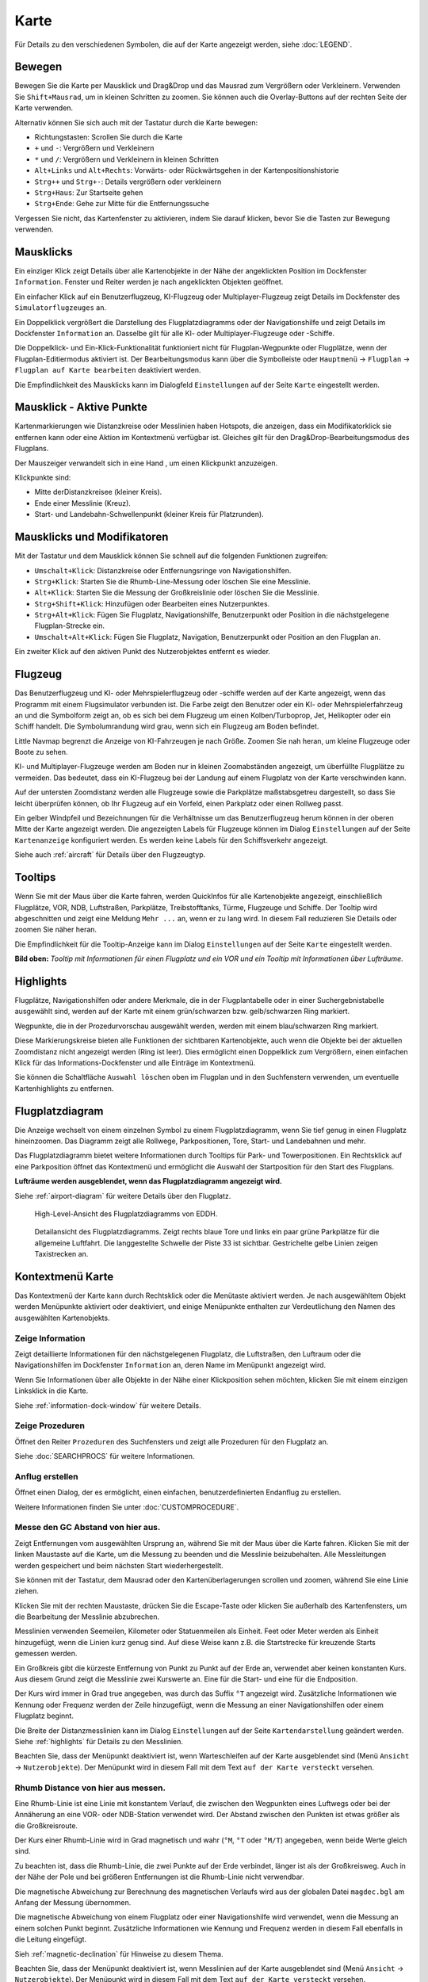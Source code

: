 Karte
-----

Für Details zu den verschiedenen Symbolen, die auf der Karte angezeigt
werden, siehe :doc:`LEGEND`.

.. _moving:

Bewegen
~~~~~~~

Bewegen Sie die Karte per Mausklick und Drag&Drop und das Mausrad zum
Vergrößern oder Verkleinern. Verwenden Sie ``Shift+Mausrad``, um in
kleinen Schritten zu zoomen. Sie können auch die Overlay-Buttons auf der
rechten Seite der Karte verwenden.

Alternativ können Sie sich auch mit der Tastatur durch die Karte
bewegen:

-  Richtungstasten: Scrollen Sie durch die Karte
-  ``+`` und ``-``: Vergrößern und Verkleinern
-  ``*`` und ``/``: Vergrößern und Verkleinern in kleinen Schritten
-  ``Alt+Links`` und ``Alt+Rechts``: Vorwärts- oder Rückwärtsgehen in
   der Kartenpositionshistorie
-  ``Strg++`` und ``Strg+-``: Details vergrößern oder verkleinern
-  ``Strg+Haus``: Zur Startseite gehen
-  ``Strg+Ende``: Gehe zur Mitte für die Entfernungssuche

Vergessen Sie nicht, das Kartenfenster zu aktivieren, indem Sie darauf
klicken, bevor Sie die Tasten zur Bewegung verwenden.

.. _mouse-clicks:

Mausklicks
~~~~~~~~~~

Ein einziger Klick zeigt Details über alle Kartenobjekte in der Nähe der
angeklickten Position im Dockfenster ``Information``. Fenster und
Reiter werden je nach angeklickten Objekten geöffnet.

Ein einfacher Klick auf ein Benutzerflugzeug, KI-Flugzeug oder
Multiplayer-Flugzeug zeigt Details im Dockfenster des
``Simulatorflugzeuges`` an.

Ein Doppelklick vergrößert die Darstellung des Flugplatzdiagramms oder
der Navigationshilfe und zeigt Details im Dockfenster ``Information`` an. Dasselbe
gilt für alle KI- oder Multiplayer-Flugzeuge oder -Schiffe.

Die Doppelklick- und Ein-Klick-Funktionalität funktioniert nicht für
Flugplan-Wegpunkte oder Flugplätze, wenn der Flugplan-Editiermodus
aktiviert ist. Der Bearbeitungsmodus kann über die Symbolleiste oder
``Hauptmenü`` -> ``Flugplan`` -> ``Flugplan auf Karte bearbeiten``
deaktiviert werden.

Die Empfindlichkeit des Mausklicks kann im Dialogfeld ``Einstellungen``
auf der Seite ``Karte`` eingestellt werden.

.. _mouse-click-hotspots:

Mausklick - Aktive Punkte
~~~~~~~~~~~~~~~~~~~~~~~~~~~~~

Kartenmarkierungen wie Distanzkreise oder Messlinien haben Hotspots,
die anzeigen, dass ein Modifikatorklick sie entfernen kann oder eine
Aktion im Kontextmenü verfügbar ist. Gleiches gilt für den
Drag&Drop-Bearbeitungsmodus des Flugplans.

Der Mauszeiger verwandelt sich in eine Hand |Hand Cursor|, um einen
Klickpunkt anzuzeigen.

Klickpunkte sind:

-  Mitte derDistanzkreisee (kleiner Kreis).
-  Ende einer Messlinie (Kreuz).
-  Start- und Landebahn-Schwellenpunkt (kleiner Kreis für Platzrunden).

.. _mouse-clicks-modifiers:

Mausklicks und Modifikatoren
~~~~~~~~~~~~~~~~~~~~~~~~~~~~

Mit der Tastatur und dem Mausklick können Sie schnell auf die folgenden
Funktionen zugreifen:

-  ``Umschalt+Klick``: Distanzkreise oder Entfernungsringe von Navigationshilfen.
-  ``Strg+Klick``: Starten Sie die Rhumb-Line-Messung oder löschen Sie
   eine Messlinie.
-  ``Alt+Klick``: Starten Sie die Messung der Großkreislinie oder
   löschen Sie die Messlinie.
-  ``Strg+Shift+Klick``: Hinzufügen oder Bearbeiten eines
   Nutzerpunktes.
-  ``Strg+Alt+Klick``: Fügen Sie Flugplatz, Navigationshilfe, Benutzerpunkt oder
   Position in die nächstgelegene Flugplan-Strecke ein.
-  ``Umschalt+Alt+Klick``: Fügen Sie Flugplatz, Navigation,
   Benutzerpunkt oder Position an den Flugplan an.

Ein zweiter Klick auf den aktiven Punkt des Nutzerobjektes entfernt es wieder.

.. _aircraft:

Flugzeug
~~~~~~~~

Das Benutzerflugzeug und KI- oder Mehrspielerflugzeug oder -schiffe
werden auf der Karte angezeigt, wenn das Programm mit einem
Flugsimulator verbunden ist. Die Farbe zeigt den Benutzer oder ein KI-
oder Mehrspielerfahrzeug an und die Symbolform zeigt an, ob es sich bei
dem Flugzeug um einen Kolben/Turboprop, Jet, Helikopter oder ein Schiff
handelt. Die Symbolumrandung wird grau, wenn sich ein Flugzeug am Boden
befindet.

Little Navmap begrenzt die Anzeige von KI-Fahrzeugen je nach Größe.
Zoomen Sie nah heran, um kleine Flugzeuge oder Boote zu sehen.

KI- und Multiplayer-Flugzeuge werden am Boden nur in kleinen
Zoomabständen angezeigt, um überfüllte Flugplätze zu vermeiden. Das
bedeutet, dass ein KI-Flugzeug bei der Landung auf einem Flugplatz von
der Karte verschwinden kann.

Auf der untersten Zoomdistanz werden alle Flugzeuge sowie die Parkplätze
maßstabsgetreu dargestellt, so dass Sie leicht überprüfen können, ob Ihr
Flugzeug auf ein Vorfeld, einen Parkplatz oder einen Rollweg passt.

Ein gelber Windpfeil und Bezeichnungen für die Verhältnisse um das
Benutzerflugzeug herum können in der oberen Mitte der Karte angezeigt
werden. Die angezeigten Labels für Flugzeuge können im Dialog
``Einstellungen`` auf der Seite ``Kartenanzeige`` konfiguriert
werden. Es werden keine Labels für den Schiffsverkehr angezeigt.

Siehe auch :ref:`aircraft` für Details
über den Flugzeugtyp.

Tooltips
~~~~~~~~

Wenn Sie mit der Maus über die Karte fahren, werden QuickInfos für alle
Kartenobjekte angezeigt, einschließlich Flugplätze, VOR, NDB,
Luftstraßen, Parkplätze, Treibstofftanks, Türme, Flugzeuge und Schiffe.
Der Tooltip wird abgeschnitten und zeigt eine Meldung ``Mehr ...`` an,
wenn er zu lang wird. In diesem Fall reduzieren Sie Details oder zoomen
Sie näher heran.

Die Empfindlichkeit für die Tooltip-Anzeige kann im Dialog
``Einstellungen`` auf der Seite ``Karte`` eingestellt werden.

|Tooltip| |Tooltip Airspace|

**Bild oben:** *Tooltip mit Informationen für einen Flugplatz und ein
VOR und ein Tooltip mit Informationen über Lufträume.*

Highlights
~~~~~~~~~~

Flugplätze, Navigationshilfen oder andere Merkmale, die in der Flugplantabelle oder
in einer Suchergebnistabelle ausgewählt sind, werden auf der Karte mit
einem grün/schwarzen bzw. gelb/schwarzen Ring markiert.

Wegpunkte, die in der Prozedurvorschau ausgewählt werden, werden mit
einem blau/schwarzen Ring markiert.

Diese Markierungskreise bieten alle Funktionen der sichtbaren
Kartenobjekte, auch wenn die Objekte bei der aktuellen Zoomdistanz nicht
angezeigt werden (Ring ist leer). Dies ermöglicht einen Doppelklick zum
Vergrößern, einen einfachen Klick für das Informations-Dockfenster und
alle Einträge im Kontextmenü.

Sie können die Schaltfläche ``Auswahl löschen`` |Clear Selection| oben
im Flugplan und in den Suchfenstern verwenden, um eventuelle
Kartenhighlights zu entfernen.

Flugplatzdiagram
~~~~~~~~~~~~~~~~

Die Anzeige wechselt von einem einzelnen Symbol zu einem
Flugplatzdiagramm, wenn Sie tief genug in einen Flugplatz hineinzoomen.
Das Diagramm zeigt alle Rollwege, Parkpositionen, Tore, Start- und
Landebahnen und mehr.

Das Flugplatzdiagramm bietet weitere Informationen durch Tooltips für
Park- und Towerpositionen. Ein Rechtsklick auf eine Parkposition öffnet
das Kontextmenü und ermöglicht die Auswahl der Startposition für den
Start des Flugplans.

**Lufträume werden ausgeblendet, wenn das Flugplatzdiagramm angezeigt
wird.**

Siehe :ref:`airport-diagram` für
weitere Details über den Flugplatz.

.. figure:: ../images/airportdiagram1.jpg

        High-Level-Ansicht des Flugplatzdiagramms von EDDH.

.. figure:: ../images/airportdiagram2.jpg

        Detailansicht des Flugplatzdiagramms. Zeigt rechts
        blaue Tore und links ein paar grüne Parkplätze für die allgemeine
        Luftfahrt. Die langgestellte Schwelle der Piste 33 ist sichtbar.
        Gestrichelte gelbe Linien zeigen Taxistrecken an.

.. _map-context-menu:

Kontextmenü Karte
~~~~~~~~~~~~~~~~~

Das Kontextmenü der Karte kann durch Rechtsklick oder die Menütaste
aktiviert werden. Je nach ausgewähltem Objekt werden Menüpunkte
aktiviert oder deaktiviert, und einige Menüpunkte enthalten zur
Verdeutlichung den Namen des ausgewählten Kartenobjekts.

.. _show-information:

|Show Information| Zeige Information
^^^^^^^^^^^^^^^^^^^^^^^^^^^^^^^^^^^^

Zeigt detaillierte Informationen für den nächstgelegenen Flugplatz, die
Luftstraßen, den Luftraum oder die Navigationshilfen im
Dockfenster ``Information`` an, deren Name im Menüpunkt angezeigt wird.

Wenn Sie Informationen über alle Objekte in der Nähe einer Klickposition
sehen möchten, klicken Sie mit einem einzigen Linksklick in die Karte.

Siehe :ref:`information-dock-window` für
weitere Details.

.. _show-procedures:

|Show Procedures| Zeige Prozeduren
^^^^^^^^^^^^^^^^^^^^^^^^^^^^^^^^^^

Öffnet den Reiter ``Prozeduren`` des Suchfensters und zeigt
alle Prozeduren für den Flugplatz an.

Siehe :doc:`SEARCHPROCS` für weitere Informationen.

.. _show-approach-custom:

|Create Approach| Anflug erstellen
^^^^^^^^^^^^^^^^^^^^^^^^^^^^^^^^^^

Öffnet einen Dialog, der es ermöglicht, einen einfachen,
benutzerdefinierten Endanflug zu erstellen.

Weitere Informationen finden Sie unter :doc:`CUSTOMPROCEDURE`.

.. _measure-gc-distance-from-here:

|Measure GC Distance from here| Messe den GC Abstand von hier aus.
^^^^^^^^^^^^^^^^^^^^^^^^^^^^^^^^^^^^^^^^^^^^^^^^^^^^^^^^^^^^^^^^^^

Zeigt Entfernungen vom ausgewählten Ursprung an, während Sie mit der
Maus über die Karte fahren. Klicken Sie mit der linken Maustaste auf die
Karte, um die Messung zu beenden und die Messlinie beizubehalten. Alle
Messleitungen werden gespeichert und beim nächsten Start
wiederhergestellt.

Sie können mit der Tastatur, dem Mausrad oder den Kartenüberlagerungen
scrollen und zoomen, während Sie eine Linie ziehen.

Klicken Sie mit der rechten Maustaste, drücken Sie die Escape-Taste oder
klicken Sie außerhalb des Kartenfensters, um die Bearbeitung der
Messlinie abzubrechen.

Messlinien verwenden Seemeilen, Kilometer oder Statuenmeilen als
Einheit. Feet oder Meter werden als Einheit hinzugefügt, wenn die Linien
kurz genug sind. Auf diese Weise kann z.B. die Startstrecke für
kreuzende Starts gemessen werden.

Ein Großkreis gibt die kürzeste Entfernung von Punkt zu Punkt auf der
Erde an, verwendet aber keinen konstanten Kurs. Aus diesem Grund zeigt
die Messlinie zwei Kurswerte an. Eine für die Start- und eine für die
Endposition.

Der Kurs wird immer in Grad true angegeben, was durch das Suffix ``°T``
angezeigt wird. Zusätzliche Informationen wie Kennung oder Frequenz
werden der Zeile hinzugefügt, wenn die Messung an einer Navigationshilfen oder
einem Flugplatz beginnt.

Die Breite der Distanzmesslinien kann im Dialog ``Einstellungen`` auf
der Seite ``Kartendarstellung`` geändert werden. Siehe
:ref:`highlights` für Details zu den
Messlinien.

Beachten Sie, dass der Menüpunkt deaktiviert ist, wenn Warteschleifen auf der
Karte ausgeblendet sind (Menü ``Ansicht`` -> ``Nutzerobjekte``). Der
Menüpunkt wird in diesem Fall mit dem Text ``auf der Karte versteckt``
versehen.

.. _measure-rhumb-distance-from-here:

|Measure Rhumb Distance from here| Rhumb Distance von hier aus messen.
^^^^^^^^^^^^^^^^^^^^^^^^^^^^^^^^^^^^^^^^^^^^^^^^^^^^^^^^^^^^^^^^^^^^^^

Eine Rhumb-Linie ist eine Linie mit konstantem Verlauf, die zwischen den
Wegpunkten eines Luftwegs oder bei der Annäherung an eine VOR- oder
NDB-Station verwendet wird. Der Abstand zwischen den Punkten ist etwas
größer als die Großkreisroute.

Der Kurs einer Rhumb-Linie wird in Grad magnetisch und wahr (``°M``,
``°T`` oder ``°M/T``) angegeben, wenn beide Werte gleich sind.

Zu beachten ist, dass die Rhumb-Linie, die zwei Punkte auf der Erde
verbindet, länger ist als der Großkreisweg. Auch in der Nähe der Pole
und bei größeren Entfernungen ist die Rhumb-Linie nicht verwendbar.

Die magnetische Abweichung zur Berechnung des magnetischen Verlaufs wird
aus der globalen Datei ``magdec.bgl`` am Anfang der Messung übernommen.

Die magnetische Abweichung von einem Flugplatz oder einer Navigationshilfe wird
verwendet, wenn die Messung an einem solchen Punkt beginnt. Zusätzliche
Informationen wie Kennung und Frequenz werden in diesem Fall ebenfalls
in die Leitung eingefügt.

Sieh :ref:`magnetic-declination` für
Hinweise zu diesem Thema.

Beachten Sie, dass der Menüpunkt deaktiviert ist, wenn Messlinien auf
der Karte ausgeblendet sind (Menü ``Ansicht`` -> ``Nutzerobjekte``). Der
Menüpunkt wird in diesem Fall mit dem Text ``auf der Karte versteckt``
versehen.

.. _remove-distance-measurement:

|Remove Distance measurement| Entfernungsmessung entfernen
^^^^^^^^^^^^^^^^^^^^^^^^^^^^^^^^^^^^^^^^^^^^^^^^^^^^^^^^^^

Entfernt die ausgewählte Zeile. Dieser Menüpunkt ist aktiv, wenn Sie mit
der rechten Maustaste auf den Endpunkt einer Abstandsmesslinie (kleines
Kreuz) klicken.

.. _show-traffic-pattern:

|Display Airport Traffic Pattern| Flugplatz-Verkehrsdiagramm anzeigen
^^^^^^^^^^^^^^^^^^^^^^^^^^^^^^^^^^^^^^^^^^^^^^^^^^^^^^^^^^^^^^^^^^^^^

Dieser Menüpunkt ist aktiviert, wenn Sie auf einen Flugplatz klicken.
Zeigt einen Dialog an, der es ermöglicht, ein Flugplatz-Verkehrsdiagramm
auf der Karte anzupassen und anzuzeigen.

Siehe :doc:`TRAFFICPATTERN`.

Beachten Sie, dass der Menüpunkt deaktiviert ist, wenn Messlinien auf
der Karte ausgeblendet sind (Menü ``Ansicht`` -> ``Nutzerobjekte``). Der
Menüpunkt wird in diesem Fall mit dem Text ``auf der Karte versteckt``
versehen.

.. _remove-traffic-pattern:

|Remove Airport Traffic Pattern| Platzrunde entfernen
^^^^^^^^^^^^^^^^^^^^^^^^^^^^^^^^^^^^^^^^^^^^^^^^^^^^^^^^^^^^^^^^^^

Aktiviert, wenn auf den Hotspot der Platzrunde (weißer
gefüllter Kreis an der Schwelle der Start- und Landebahn) geklickt wird,
der durch einen anderen Mauszeiger angezeigt wird. Entfernt die Platzrunde aus der Karte.

Siehe auch :doc:`TRAFFICPATTERN`.

.. _holding:

|Display Holding| Warteschleife Anzeigen
''''''''''''''''''''''''''''''''''''''''''

Ermöglicht die Darstellung einer Warteschleife an beliebiger Stelle auf der
Karte. Die Warteschleife kann auch an Navigationshilfen angehängt werden. Öffnet einen
Dialog zur Anpassung der ausgewählten Warteschleife.

Siehe Kapitel :doc:`HOLD` für weitere Informationen.

Beachten Sie, dass der Menüpunkt deaktiviert ist, wenn Warteschleifen auf der
Karte ausgeblendet sind (Menü ``Ansicht`` -> ``Nutzerobjekte``). Der
Menüpunkt wird in diesem Fall mit dem Text ``auf der Karte versteckt``
versehen.

Warteschleife Entfernen
''''''''''''''''''''''''''

Aktiviert, wenn auf den Hotspot geklickt wird (Warteschleifenursprung, weiß
gefülltes Dreieck), der durch einen geänderten Mauszeiger angezeigt wird.
Entfernt die Warteschleife von der Karte.

Siehe Kapitel :doc:`HOLD` für weitere Informationen.

.. _show-range-rings:

|Show Range Rings| Zeige Distanzkreise
^^^^^^^^^^^^^^^^^^^^^^^^^^^^^^^^^^^^^^^^^^

Zeigt mehrere rote Distanzkreise um die angeklickte Position herum an.
Die Anzahl und Entfernung der Entfernungsringe kann im Dialogfeld
``Einstellungen`` auf der Seite ``Kartenanzeige`` geändert
werden. Eine Beschriftung zeigt den Radius jedes Rings in Seemeilen an.

Die Breite aller Range Ringe kann im Dialog ``Einstellungen`` auf der
Seite ``Kartendarstellung`` geändert werden.

BDistanzkreises der Menüpunkt deaktiviert ist, wenn Entfernungsringe auf der
Karte ausgeblendet sind (Menü ``Ansicht`` -> ``Nutzerobjekte``). Der
Menüpunkt wird in diesem Fall mit dem Text ``auf der Karte versteckt``
versehen.

.. _show-navaid-range:

|Show Navaid range| Zeige Reichweite der Navigationshilfe
^^^^^^^^^^^^^^^^^^^^^^^^^^^^^^^^^^^^^^^^^^^^^^^^^^^^^^^^^^

Zeigt einen Ring um das angeklickte Funkfeuer (VOR oder NDB), der die
Reichweite der Navigationshilfe anzeigt. Eine Beschriftung zeigt Kennung- und
Frequenzangaben. Die Ringfarbe zeigt den Type der Navigationshilfe.

Der Menüpunkt ist deaktiviert, wenn Entfernungsringe auf der
Karte ausgeblendet sind (Menü ``Ansicht`` -> ``Nutzerobjekte``). Der
Menüpunkt wird in diesem Fall mit dem Text ``auf der Karte versteckt``
versehen.

.. _remove-range-ring:

|Remove Range Ring| Distanzkreise Entfernen
^^^^^^^^^^^^^^^^^^^^^^^^^^^^^^^^^^^^^^^^^^^^^^

Entfernt die ausgewählten Ringe aus der Karte. Dieser Menüpunkt ist
aktiv, wenn Sie mit der rechten Maustaste auf den Mittelpunkt eines
Entfernungsrings (kleiner Kreis) klicken.

.. _remove-all-range-rings-and-distance-measurements:

|Remove all Range Rings and Distance measurements| Entferne alle Entfernungsringe und Distanzmessungen.
^^^^^^^^^^^^^^^^^^^^^^^^^^^^^^^^^^^^^^^^^^^^^^^^^^^^^^^^^^^^^^^^^^^^^^^^^^^^^^^^^^^^^^^^^^^^^^^^^^^^^^^

Entfernt alle Ringe und Distanzmesslinien aus der Karte.

.. _set-as-flight-plan-departure:

|Set as Flight Plan Departure| Als Startflugplatz setzen
^^^^^^^^^^^^^^^^^^^^^^^^^^^^^^^^^^^^^^^^^^^^^^^^^^^^^^^^

Dies ist aktiv, wenn sich der Klick auf einem Flugplatz, einer
Flugplatz-Parkplatz oder einer Kraftstoffbox befindet. Er ersetzt
entweder den aktuellen Flugplanstart oder fügt einen neuen Flug hinzu,
wenn der Flugplan leer ist.

Die standardmäßige Startbahn wird als Startposition verwendet, wenn das
angeklickte Objekt ein Flugplatz ist. Die Flugplatz- und Parkposition
ersetzt sowohl die aktuelle Abflug- als auch die Startposition, wenn
eine Parkposition in einem Flugplatzdiagramm angeklickt wird.

.. _set-as-flight-plan-destination:

|Set as Flight Plan Destination| Als Zielflugplatz setzen
^^^^^^^^^^^^^^^^^^^^^^^^^^^^^^^^^^^^^^^^^^^^^^^^^^^^^^^^^

Dieser Menüpunkt ist aktiv, wenn sich der Klick auf einem Flugplatz
befindet. Er ersetzt entweder das Flugplanziel oder fügt den Flugplatz
hinzu, wenn der Flugplan leer ist.

.. _set-as-flight-plan-alternate:

|Set as Flight Plan Alternate| Als Ausweichflugplatz hinzufügen
^^^^^^^^^^^^^^^^^^^^^^^^^^^^^^^^^^^^^^^^^^^^^^^^^^^^^^^^^^^^^^^^

Dieser Menüpunkt ist aktiv, wenn Sie an einem Flugplatz angeklickt
haben. Wenn Sie diesen Punkt auswählen, wird der Flugplatz als
Alternative zum aktuellen Flugplan hinzugefügt.

Dem Flugplan können mehr als ein Ausweichflugplatz hinzugefügt werden. Die
Flugstrecken zu den Ausweichflugplätzen beginnen alle vom Zielort
aus.

.. _add-position-to-flight-plan:

|Add Position to Flight Plan| Position zum Flugplan hinzufügen
^^^^^^^^^^^^^^^^^^^^^^^^^^^^^^^^^^^^^^^^^^^^^^^^^^^^^^^^^^^^^^

Fügt das angeklickte Objekt in die nächstgelegene Flugplanstrecke ein.
Das Objekt wird vor dem Start oder nach dem Ziel hinzugefügt, wenn sich
die angeklickte Position in der Nähe der Flugplanendpunkte befindet.

Der Text ``Position`` wird durch einen Objektnamen ersetzt, wenn sich
ein Flugplatz, Navigationshilfe oder Nutzerpunkt an der angeklickten Position
befindet.

Eine benutzerdefinierte Flugplanposition wird dem Plan hinzugefügt, wenn
sich kein Flugplatz oder Navigationshilfe in der Nähe des angeklickten Punktes
befindet.

Ein Benutzerpunkt wird in eine benutzerdefinierte Flugplanposition
umgewandelt, wenn er dem Plan hinzugefügt wird.

.. _append-position-to-flight-plan:

|Append Position to Flight Plan| Position an den Flugplan anhängen
^^^^^^^^^^^^^^^^^^^^^^^^^^^^^^^^^^^^^^^^^^^^^^^^^^^^^^^^^^^^^^^^^^

Das Gleiche wie ``Position zum Flugplan hinzufügen``, aber das
ausgewählte Objekt oder die ausgewählte Position wird immer hinter dem
Zielflugplatz oder dem letzten Wegpunkt des Flugplans angehängt.

.. _delete-from-flight-plan:

|Delete from Flight Plan| Aus dem Flugplan löschen
^^^^^^^^^^^^^^^^^^^^^^^^^^^^^^^^^^^^^^^^^^^^^^^^^^

Löscht die ausgewählte Flugplatz-, Navigations- oder
Benutzerflugplanposition aus dem Plan. Dies kann Abflug, Ziel,
Ausweichflugplatz oder ein Zwischenziel sein.

.. _edit-name-of-user-waypoint:

|Edit Flight Plan Position| Flugplan Position bearbeiten
^^^^^^^^^^^^^^^^^^^^^^^^^^^^^^^^^^^^^^^^^^^^^^^^^^^^^^^^

Ändert den Namen oder die Position eines benutzerdefinierten Wegpunktes.
Siehe :doc:`EDITFPPOSITION`.

Die Länge des Namens ist beim Speichern in einer PLN-Datei auf 10
Zeichen begrenzt. Andere Flugplanformate haben stärkere Einschränkungen
in Bezug auf Länge und zulässige Zeichen.

Sie können die Koordinaten auch direkt bearbeiten, anstatt die
Flugplanposition zu ziehen
(:ref:`map-flight-plan-editing`).

Siehe :doc:`COORDINATES` für eine Liste von
Formaten, die vom Bearbeitungsdialog erkannt werden.

.. _add-userpoint:

|Add Userpoint| Füge Nutzerpunkt hinzu
^^^^^^^^^^^^^^^^^^^^^^^^^^^^^^^^^^^^^^

Fügt einen benutzerdefinierten Wegpunkt zu den Benutzerdaten hinzu.
Einige Felder des Benutzerpunkt-Dialogs werden abhängig vom ausgewählten
Kartenobjekt automatisch ausgefüllt.

Koordinaten werden immer ausgefüllt. Wenn es sich bei dem ausgewählten
Objekt um einen Flugplatz oder eine Navigationshilfe handelt, wird ein
Benutzerpunkt vom Typ ``Flugplatz`` bzw. ``Wegpunkt`` erstellt und die
Felder Kennung, Region, Name und Höhe werden ausgefüllt.

Wenn die ausgewählte Position ein leerer Kartenraum ist, wird an dieser
Position ein Benutzerpunkt vom Typ ``Bookmark`` erstellt. Die Höhe wird
ausgefüllt, wenn GLOBE Offline-Höhendaten installiert sind. Siehe
:ref:`cache-elevation`.

Weitere Informationen finden Sie unter :ref:`userpoints-dialog-add`.

.. _edit-userpoint:

|Edit Userpoint| Bearbeite Nutzerpunkt
^^^^^^^^^^^^^^^^^^^^^^^^^^^^^^^^^^^^^^

Öffnet den Bearbeitungsdialog für einen Benutzerpunkt. Nur aktiviert,
wenn das ausgewählte Objekt ein Benutzerpunkt ist. Siehe :ref:`userpoints-dialog-edit`.

.. _move-userpoint:

|Move Userpoint| Verschiebe Nutzerpunkt
^^^^^^^^^^^^^^^^^^^^^^^^^^^^^^^^^^^^^^^

Verschiebt den Benutzerpunkt an eine neue Position auf der Karte. Nur
aktiviert, wenn das ausgewählte Objekt ein Benutzerpunkt ist.

Mit einem Linksklick wird der Benutzerpunkt an die neue Position
gesetzt. Klicken Sie mit der rechten Maustaste oder drücken Sie die
Escape-Taste, um den Vorgang abzubrechen und um den Benutzerpunkt wieder
an seine vorherige Position zu bringen.

.. _delete-userpoint:

|Delete Userpoint| Lösche Nutzerpunkt
^^^^^^^^^^^^^^^^^^^^^^^^^^^^^^^^^^^^^

Entfernt den benutzerdefinierten Wegpunkt nach Bestätigung aus den
Benutzerdaten. Nur aktiviert, wenn das ausgewählte Objekt ein
Benutzerpunkt ist.

.. _edit-log-entry:

|Edit Log Entry| Logbucgeintrag bearbeiten
^^^^^^^^^^^^^^^^^^^^^^^^^^^^^^^^^^^^^^^^^^

Aktiv, wenn Sie auf die blaue Großkreidelinie oder einen Flugplatz eines
Logbucheintrags klicken.

Ermöglicht das Bearbeiten des jeweiligen Logbucheintrags. Siehe
:ref:`logbook-dialog-edit`.

.. _show-in-search:

|Show in Search| Zeige in der Suche
^^^^^^^^^^^^^^^^^^^^^^^^^^^^^^^^^^^

Zeigt den nächstgelegenen Flugplatz, die nächste Navigationshilfe, den nächsten Nutzerpunkt,
Online-Client oder Online-Center im Suchdialog an. Die aktuellen
Suchparameter werden zurückgesetzt.

.. _set-center-for-distance-search:

|Set Center for Distance Search| Zentrum für Distanzsuche setzen
^^^^^^^^^^^^^^^^^^^^^^^^^^^^^^^^^^^^^^^^^^^^^^^^^^^^^^^^^^^^^^^^

Setzt das Zentrum der Distanzsuche für die Suchfunktion. Siehe
:ref:`distance-search`. Das Zentrum der
Distanzsuche ist hervorgehoben duch ein |Distance Search Symbol| Symbol.

.. _set-home:

|Set Home| Heimansicht setzen
^^^^^^^^^^^^^^^^^^^^^^^^^^^^^

Legt die aktuell sichtbare Kartenansicht als Heimansicht fest. Die Mitte
des Home-Bereichs wird hervorgehoben durch ein |Home Symbol| Symbol.

.. |Hand Cursor| image:: ../images/cursorhand.jpg
.. |Tooltip| image:: ../images/tooltip.jpg
.. |Tooltip Airspace| image:: ../images/tooltipairspace.jpg
.. |Clear Selection| image:: ../images/icon_clearselection.png
.. |Show Information| image:: ../images/icon_globals.png
.. |Show Procedures| image:: ../images/icon_approach.png
.. |Create Approach| image:: ../images/icon_approachcustom.png
.. |Measure GC Distance from here| image:: ../images/icon_distancemeasure.png
.. |Measure Rhumb Distance from here| image:: ../images/icon_distancemeasurerhumb.png
.. |Remove Distance measurement| image:: ../images/icon_distancemeasureoff.png
.. |Display Airport Traffic Pattern| image:: ../images/icon_trafficpattern.png
.. |Remove Airport Traffic Pattern| image:: ../images/icon_trafficpatternoff.png
.. |Display Holding| image:: ../images/icon_hold.png
.. |Show Range Rings| image:: ../images/icon_rangerings.png
.. |Show Navaid range| image:: ../images/icon_navrange.png
.. |Remove Range Ring| image:: ../images/icon_rangeringoff.png
.. |Remove all Range Rings and Distance measurements| image:: ../images/icon_rangeringsoff.png
.. |Set as Flight Plan Departure| image:: ../images/icon_airportroutedest.png
.. |Set as Flight Plan Destination| image:: ../images/icon_airportroutestart.png
.. |Set as Flight Plan Alternate| image:: ../images/icon_airportroutealt.png
.. |Add Position to Flight Plan| image:: ../images/icon_routeadd.png
.. |Append Position to Flight Plan| image:: ../images/icon_routeadd.png
.. |Delete from Flight Plan| image:: ../images/icon_routedeleteleg.png
.. |Edit Flight Plan Position| image:: ../images/icon_routestring.png
.. |Add Userpoint| image:: ../images/icon_userdata_add.png
.. |Edit Userpoint| image:: ../images/icon_userdata_edit.png
.. |Move Userpoint| image:: ../images/icon_userdata_move.png
.. |Delete Userpoint| image:: ../images/icon_userdata_delete.png
.. |Edit Log Entry| image:: ../images/icon_logdata_edit.png
.. |Show in Search| image:: ../images/icon_search.png
.. |Set Center for Distance Search| image:: ../images/icon_mark.png
.. |Distance Search Symbol| image:: ../images/icon_distancemark.png
.. |Set Home| image:: ../images/icon_home.png
.. |Home Symbol| image:: ../images/icon_homesymbol.png

